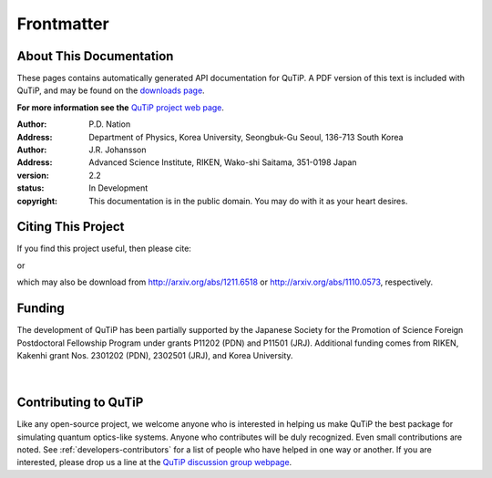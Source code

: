 .. QuTiP 
   Copyright (C) 2011-2013, Paul D. Nation & Robert J. Johansson

.. _frontmatter:

*************
Frontmatter
*************

.. _about-docs:

About This Documentation
==========================

These pages contains automatically generated API documentation for QuTiP. A PDF version of this text is included with QuTiP, and may be found on the `downloads page <http://code.google.com/p/qutip/downloads/list>`_. 

**For more information see the** `QuTiP project web page`_.

.. _QuTiP project web page: http://code.google.com/p/qutip


:Author: P.D. Nation
:Address: Department of Physics, Korea University,
          Seongbuk-Gu Seoul, 136-713 South Korea

:Author: J.R. Johansson
:Address: Advanced Science Institute, RIKEN,
		  Wako-shi Saitama, 351-0198 Japan

:version: 2.2
:status: In Development
:copyright: This documentation is in the public domain.
			You may do with it as your heart desires.

.. _citing-qutip:

Citing This Project
==========================
    
If you find this project useful, then please cite:

.. centered:: J. R. Johansson, P.D. Nation, and F. Nori, "QuTiP 2: A Python framework for the dynamics of open quantum systems", Comp. Phys. Comm. 184 1234 (2013).

or

.. centered:: J. R. Johansson, P.D. Nation, and F. Nori, "QuTiP: An open-source Python framework for the dynamics of open quantum systems", Comp. Phys. Comm. 183 1760 (2012).


which may also be download from http://arxiv.org/abs/1211.6518 or http://arxiv.org/abs/1110.0573, respectively.

.. _funding-qutip:

Funding
=======

The development of QuTiP has been partially supported by the Japanese Society for the Promotion of Science Foreign Postdoctoral Fellowship Program under grants P11202 (PDN) and P11501 (JRJ).  Additional funding comes from RIKEN, Kakenhi grant Nos. 2301202 (PDN), 2302501 (JRJ), and Korea University. 

.. _image-jsps:

.. figure:: figures/jsps.jpg
   :width: 4in
   :figclass: align-center

.. _image-riken:

.. figure:: figures/riken-logo.png
	:width: 1.5in
	:figclass: align-center

.. _image-korea:

|

.. figure:: figures/korea-logo.png
	:width: 3in
	:figclass: align-center


Contributing to QuTiP
=====================
Like any open-source project, we welcome anyone who is interested in helping us make QuTiP the best package for simulating quantum optics-like systems.  Anyone who contributes will be duly recognized.  Even small contributions are noted.  See :ref:`developers-contributors` for a list of people who have helped in one way or another.  If you are interested, please drop us a line at the `QuTiP discussion group webpage`_. 


.. _QuTiP discussion group webpage: http://groups.google.com/group/qutip.

